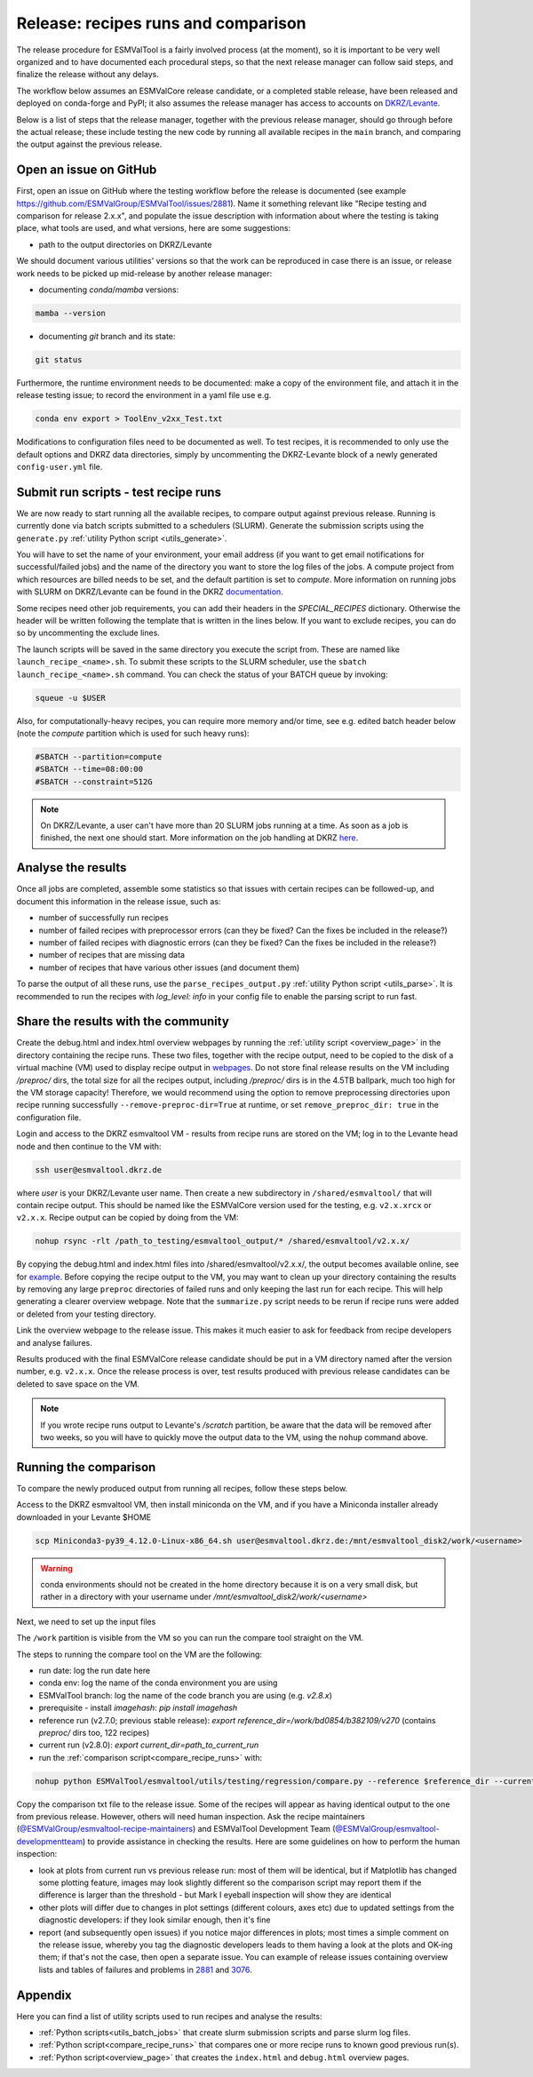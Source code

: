 .. _detailed-release-procedure:

Release: recipes runs and comparison
====================================

The release procedure for ESMValTool is a fairly involved process (at the moment), so it
is important to be very well organized and to have documented each procedural steps, so that
the next release manager can follow said steps, and finalize the release without any delays.

The workflow below assumes an ESMValCore release candidate, or a completed stable release, have been released
and deployed on conda-forge and PyPI; it also assumes the release manager has access to accounts on `DKRZ/Levante
<https://docs.dkrz.de/>`_.

Below is a list of steps that the release manager, together with the previous release manager, should go through before the actual release;
these include testing the new code by running all available recipes in the ``main`` branch, and comparing the output against
the previous release.

Open an issue on GitHub
-----------------------

First, open an issue on GitHub where the testing workflow before the release is documented (see example https://github.com/ESMValGroup/ESMValTool/issues/2881).
Name it something relevant like "Recipe testing and comparison for release 2.x.x", and populate the issue description with information
about where the testing is taking place, what tools are used, and what versions, here are some suggestions:


- path to the output directories on DKRZ/Levante

We should document various utilities' versions so that the work can be reproduced in case there
is an issue, or release work needs to be picked up mid-release by another release manager:

- documenting `conda`/`mamba` versions:

.. code-block:: bash

  mamba --version

- documenting `git` branch and its state:

.. code-block:: bash

  git status

Furthermore, the runtime environment needs to be documented: make a copy of the environment file,
and attach it in the release testing issue; to record the environment in a yaml file use e.g.

.. code-block:: bash

  conda env export > ToolEnv_v2xx_Test.txt

Modifications to configuration files need to be documented as well.
To test recipes, it is recommended to only use the default options and DKRZ data directories, simply by uncommenting
the DKRZ-Levante block of a newly generated ``config-user.yml`` file.

Submit run scripts - test recipe runs
-------------------------------------

We are now ready to start running all the available recipes, to compare output against previous release. Running is currently done
via batch scripts submitted to a schedulers (SLURM). Generate the submission scripts using the ``generate.py`` :ref:`utility Python script <utils_generate>`.

You will have to set the name of your environment, your email address (if you want to get email notifications for successful/failed jobs) and the name of the directory you want to store the log files of the jobs. A compute project from which resources are billed needs to be set, and the default partition is set to `compute`.
More information on running jobs with SLURM on DKRZ/Levante can be found in the DKRZ `documentation
<https://docs.dkrz.de/doc/levante/running-jobs/index.html>`_.

Some recipes need other job requirements, you can add their headers in the `SPECIAL_RECIPES` dictionary. Otherwise the header will be written following the template that is written in the lines below. If you want to exclude recipes, you can do so by uncommenting the exclude lines.

The launch scripts will be saved in the same directory you execute the script from. These are named like ``launch_recipe_<name>.sh``.
To submit these scripts to the SLURM scheduler, use the ``sbatch launch_recipe_<name>.sh`` command. You can check the status of your BATCH queue by invoking:

.. code-block:: bash

  squeue -u $USER

Also, for computationally-heavy recipes, you can require more memory and/or time, see e.g. edited batch header below
(note the `compute` partition which is used for such heavy runs):

.. code-block:: bash

  #SBATCH --partition=compute
  #SBATCH --time=08:00:00
  #SBATCH --constraint=512G

.. note::

  On DKRZ/Levante, a user can't have more than 20 SLURM jobs running at a time.
  As soon as a job is finished, the next one should start. More information on the job handling at DKRZ `here
  <https://docs.dkrz.de/doc/levante/running-jobs/partitions-and-limits.html#levante-partitions-and-limits>`_.

Analyse the results
-------------------

Once all jobs are completed, assemble some statistics so that issues with certain recipes
can be followed-up, and document this information in the release issue, such as:

- number of successfully run recipes
- number of failed recipes with preprocessor errors (can they be fixed? Can the fixes be included in the release?)
- number of failed recipes with diagnostic errors (can they be fixed? Can the fixes be included in the release?)
- number of recipes that are missing data
- number of recipes that have various other issues (and document them)

To parse the output of all these runs, use the ``parse_recipes_output.py`` :ref:`utility Python script <utils_parse>`.
It is recommended to run the recipes with `log_level: info` in your config file to enable the parsing script to run fast.

Share the results with the community
------------------------------------

Create the debug.html and index.html overview webpages by running the :ref:`utility script <overview_page>`
in the directory containing the recipe runs.
These two files, together with the recipe output, need to be copied to the disk of a virtual machine (VM)
used to display recipe output in `webpages
<https://esmvaltool.dkrz.de/shared/esmvaltool/>`_.
Do not store final release results on the VM including `/preproc/` dirs, the total
size for all the recipes output, including `/preproc/` dirs is in the 4.5TB ballpark,
much too high for the VM storage capacity! Therefore, we would recommend using the option
to remove preprocessing directories upon recipe running successfully ``--remove-preproc-dir=True``
at runtime, or set ``remove_preproc_dir: true`` in the configuration file.

Login and access to the DKRZ esmvaltool VM - results from recipe runs
are stored on the VM; log in to the Levante head node and then continue to the VM with:

.. code-block:: bash

  ssh user@esmvaltool.dkrz.de

where `user` is your DKRZ/Levante user name.
Then create a new subdirectory in ``/shared/esmvaltool/`` that will contain recipe output.
This should be named like the ESMValCore version used for the testing, e.g. ``v2.x.xrcx`` or  ``v2.x.x``.
Recipe output can be copied by doing from the VM:

.. code-block:: bash

  nohup rsync -rlt /path_to_testing/esmvaltool_output/* /shared/esmvaltool/v2.x.x/
  
By copying the debug.html and index.html files into /shared/esmvaltool/v2.x.x/, the output
becomes available online, see for `example
<https://esmvaltool.dkrz.de/shared/esmvaltool/v2.7.0>`_.
Before copying the recipe output to the VM, you may want to clean up your directory containing
the results by removing any large ``preproc`` directories of failed runs and only keeping the last run for each recipe.
This will help generating a clearer overview webpage.
Note that the ``summarize.py`` script needs to be rerun if recipe runs were added or deleted
from your testing directory.

Link the overview webpage to the release issue.
This makes it much easier to ask for feedback from recipe developers and analyse failures.

Results produced with the final ESMValCore release candidate should be put in a VM directory
named after the version number, e.g. ``v2.x.x``. 
Once the release process is over, test results produced with previous release candidates can be deleted to save space on the VM.

.. note::

  If you wrote recipe runs output to Levante's `/scratch` partition, be aware that
  the data will be removed after two weeks, so you will have to quickly move the 
  output data to the VM, using the ``nohup`` command above.

Running the comparison
----------------------

To compare the newly produced output from running all recipes, follow these steps below.

Access to the DKRZ esmvaltool VM, then install miniconda on the VM, and
if you have a Miniconda installer already downloaded in your Levante $HOME

.. code-block:: bash

  scp Miniconda3-py39_4.12.0-Linux-x86_64.sh user@esmvaltool.dkrz.de:/mnt/esmvaltool_disk2/work/<username>

.. warning::

  conda environments should not be created in the home directory because it is on a very small disk,
  but rather in a directory with your username under `/mnt/esmvaltool_disk2/work/<username>`

Next, we need to set up the input files

The ``/work`` partition is visible from the VM so you can run the compare tool straight on the VM.

The steps to running the compare tool on the VM are the following:

- run date: log the run date here
- conda env: log the name of the conda environment you are using
- ESMValTool branch: log the name of the code branch you are using (e.g. `v2.8.x`)
- prerequisite - install `imagehash`: `pip install imagehash`
- reference run (v2.7.0; previous stable release): `export reference_dir=/work/bd0854/b382109/v270` (contains `preproc/` dirs too, 122 recipes)
- current run (v2.8.0): `export current_dir=path_to_current_run`
- run the :ref:`comparison script<compare_recipe_runs>` with: 

.. code-block:: bash

  nohup python ESMValTool/esmvaltool/utils/testing/regression/compare.py --reference $reference_dir --current $current_dir > compare_v280_output.txt

Copy the comparison txt file to the release issue.
Some of the recipes will appear as having identical output to the one from previous release. 
However, others will need human inspection. 
Ask the recipe maintainers (`@ESMValGroup/esmvaltool-recipe-maintainers`_) and ESMValTool Development Team (`@ESMValGroup/esmvaltool-developmentteam`_) to provide assistance in checking the results.
Here are some guidelines on how to perform the human inspection:

- look at plots from current run vs previous release run: most of them will be identical, but if Matplotlib
  has changed some plotting feature, images may look slightly different so the comparison script may report them
  if the difference is larger than the threshold - but Mark I eyeball inspection will show they are identical
- other plots will differ due to changes in plot settings (different colours, axes etc) due to updated settings from the
  diagnostic developers: if they look similar enough, then it's fine
- report (and subsequently open issues) if you notice major differences in plots; most times a simple comment on the
  release issue, whereby you tag the diagnostic developers leads to them having a look at the plots and OK-ing them; if that's
  not the case, then open a separate issue. You can example of release issues containing overview lists and tables
  of failures and problems in `2881 <https://github.com/ESMValGroup/ESMValTool/issues/2881>`_
  and `3076 <https://github.com/ESMValGroup/ESMValTool/issues/3076>`_.

Appendix
--------

Here you can find a list of utility scripts used to run recipes and analyse the results:

- :ref:`Python scripts<utils_batch_jobs>` that create slurm submission scripts and parse slurm log files.
- :ref:`Python script<compare_recipe_runs>` that compares one or more recipe runs to known good previous run(s).
- :ref:`Python script<overview_page>`  that creates the ``index.html`` and ``debug.html`` overview pages.

.. _`@ESMValGroup/esmvaltool-recipe-maintainers`: https://github.com/orgs/ESMValGroup/teams/esmvaltool-recipe-maintainers
.. _`@ESMValGroup/esmvaltool-developmentteam`: https://github.com/orgs/ESMValGroup/teams/esmvaltool-developmentteam
